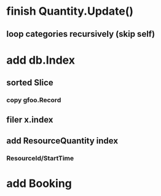* finish Quantity.Update()
** loop categories recursively (skip self)
* add db.Index
** sorted Slice
*** copy gfoo.Record
** filer x.index
** add ResourceQuantity index
*** ResourceId/StartTime
* add Booking
